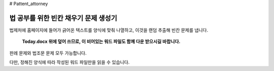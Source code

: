 # Pattent_attorney

================================
법 공부를 위한 빈칸 채우기 문제 생성기 
================================

법제처에 홈페이지에 들어가 긁어온 텍스트를 양식에 맞춰 나열하고, 이것을 랜덤 추출해 빈칸 문제를 냅니다. 
 
  **Today.docx 위에 덮어 쓰므로, 이 비어있는 워드 파일도 함께 다운 받으시길 바랍니다.**

판례 문제와 법조문 문제 모두 가능합니다.  

다만, 정해진 양식에 따라 작성된 워드 파일만을 읽을 수 있습니다. 

